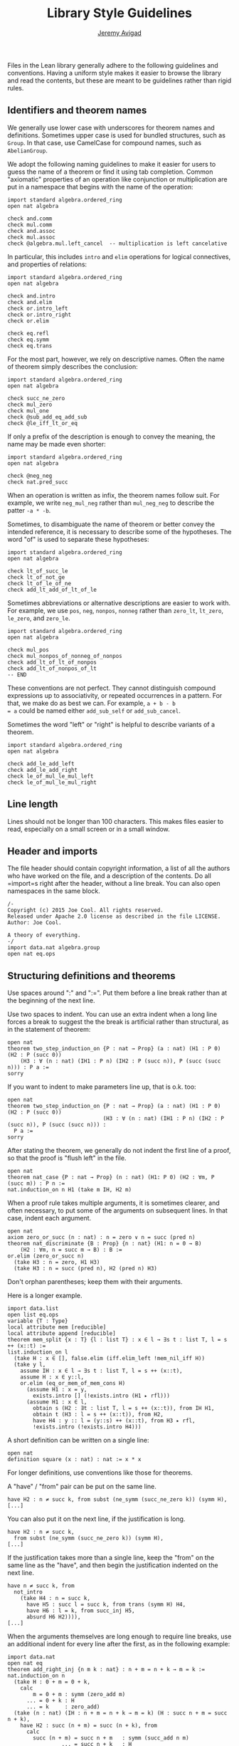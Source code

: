#+Title: Library Style Guidelines
#+Author: [[http://www.andrew.cmu.edu/user/avigad][Jeremy Avigad]]

Files in the Lean library generally adhere to the following guidelines
and conventions. Having a uniform style makes it easier to browse the
library and read the contents, but these are meant to be guidelines
rather than rigid rules.

** Identifiers and theorem names

We generally use lower case with underscores for theorem names and
definitions. Sometimes upper case is used for bundled structures, such
as =Group=. In that case, use CamelCase for compound names, such as
=AbelianGroup=.

We adopt the following naming guidelines to make it easier for users
to guess the name of a theorem or find it using tab completion. Common
"axiomatic" properties of an operation like conjunction or
multiplication are put in a namespace that begins with the name of the
operation:
#+BEGIN_SRC lean
import standard algebra.ordered_ring
open nat algebra

check and.comm
check mul.comm
check and.assoc
check mul.assoc
check @algebra.mul.left_cancel  -- multiplication is left cancelative
#+END_SRC
In particular, this includes =intro= and =elim= operations for logical
connectives, and properties of relations:
#+BEGIN_SRC lean
import standard algebra.ordered_ring
open nat algebra

check and.intro
check and.elim
check or.intro_left
check or.intro_right
check or.elim

check eq.refl
check eq.symm
check eq.trans
#+END_SRC

For the most part, however, we rely on descriptive names. Often the
name of theorem simply describes the conclusion:
#+BEGIN_SRC lean
import standard algebra.ordered_ring
open nat algebra

check succ_ne_zero
check mul_zero
check mul_one
check @sub_add_eq_add_sub
check @le_iff_lt_or_eq
#+END_SRC
If only a prefix of the description is enough to convey the meaning,
the name may be made even shorter:
#+BEGIN_SRC lean
import standard algebra.ordered_ring
open nat algebra

check @neg_neg
check nat.pred_succ
#+END_SRC
When an operation is written as infix, the theorem names follow
suit. For example, we write =neg_mul_neg= rather than =mul_neg_neg= to
describe the patter =-a * -b=.

Sometimes, to disambiguate the name of theorem or better convey the
intended reference, it is necessary to describe some of the
hypotheses. The word "of" is used to separate these hypotheses:
#+BEGIN_SRC lean
import standard algebra.ordered_ring
open nat algebra

check lt_of_succ_le
check lt_of_not_ge
check lt_of_le_of_ne
check add_lt_add_of_lt_of_le
#+END_SRC
Sometimes abbreviations or alternative descriptions are easier to work
with. For example, we use =pos=, =neg=, =nonpos=, =nonneg= rather than
=zero_lt=, =lt_zero=, =le_zero=, and =zero_le=.
#+BEGIN_SRC lean
import standard algebra.ordered_ring
open nat algebra

check mul_pos
check mul_nonpos_of_nonneg_of_nonpos
check add_lt_of_lt_of_nonpos
check add_lt_of_nonpos_of_lt
-- END
#+END_SRC

These conventions are not perfect. They cannot distinguish compound
expressions up to associativity, or repeated occurrences in a
pattern. For that, we make do as best we can. For example, =a + b - b
= a= could be named either =add_sub_self= or =add_sub_cancel=.

Sometimes the word "left" or "right" is helpful to describe variants
of a theorem.
#+BEGIN_SRC lean
import standard algebra.ordered_ring
open nat algebra

check add_le_add_left
check add_le_add_right
check le_of_mul_le_mul_left
check le_of_mul_le_mul_right
#+END_SRC

** Line length

Lines should not be longer than 100 characters. This makes files
easier to read, especially on a small screen or in a small window.

** Header and imports

The file header should contain copyright information, a list of all
the authors who have worked on the file, and a description of the
contents. Do all =import=s right after the header, without a line
break. You can also open namespaces in the same block.

#+BEGIN_SRC lean
/-
Copyright (c) 2015 Joe Cool. All rights reserved.
Released under Apache 2.0 license as described in the file LICENSE.
Author: Joe Cool.

A theory of everything.
-/
import data.nat algebra.group
open nat eq.ops
#+END_SRC

** Structuring definitions and theorems

Use spaces around ":" and ":=". Put them before a line break rather
than at the beginning of the next line.

Use two spaces to indent. You can use an extra indent when a long line
forces a break to suggest the the break is artificial rather than
structural, as in the statement of theorem:

#+BEGIN_SRC lean
open nat
theorem two_step_induction_on {P : nat → Prop} (a : nat) (H1 : P 0) (H2 : P (succ 0))
    (H3 : ∀ (n : nat) (IH1 : P n) (IH2 : P (succ n)), P (succ (succ n))) : P a :=
sorry
#+END_SRC

If you want to indent to make parameters line up, that is o.k. too:
#+BEGIN_SRC lean
open nat
theorem two_step_induction_on {P : nat → Prop} (a : nat) (H1 : P 0) (H2 : P (succ 0))
                              (H3 : ∀ (n : nat) (IH1 : P n) (IH2 : P (succ n)), P (succ (succ n))) :
  P a :=
sorry
#+END_SRC

After stating the theorem, we generally do not indent the first line
of a proof, so that the proof is "flush left" in the file.
#+BEGIN_SRC lean
open nat
theorem nat_case {P : nat → Prop} (n : nat) (H1: P 0) (H2 : ∀m, P (succ m)) : P n :=
nat.induction_on n H1 (take m IH, H2 m)
#+END_SRC

When a proof rule takes multiple arguments, it is sometimes clearer, and often
necessary, to put some of the arguments on subsequent lines. In that case,
indent each argument.
#+BEGIN_SRC lean
open nat
axiom zero_or_succ (n : nat) : n = zero ∨ n = succ (pred n)
theorem nat_discriminate {B : Prop} {n : nat} (H1: n = 0 → B)
    (H2 : ∀m, n = succ m → B) : B :=
or.elim (zero_or_succ n)
  (take H3 : n = zero, H1 H3)
  (take H3 : n = succ (pred n), H2 (pred n) H3)
#+END_SRC
Don't orphan parentheses; keep them with their arguments.

Here is a longer example.
#+BEGIN_SRC lean
import data.list
open list eq.ops
variable {T : Type}
local attribute mem [reducible]
local attribute append [reducible]
theorem mem_split {x : T} {l : list T} : x ∈ l → ∃s t : list T, l = s ++ (x::t) :=
list.induction_on l
  (take H : x ∈ [], false.elim (iff.elim_left !mem_nil_iff H))
  (take y l,
    assume IH : x ∈ l → ∃s t : list T, l = s ++ (x::t),
    assume H : x ∈ y::l,
    or.elim (eq_or_mem_of_mem_cons H)
      (assume H1 : x = y,
        exists.intro [] (!exists.intro (H1 ▸ rfl)))
      (assume H1 : x ∈ l,
        obtain s (H2 : ∃t : list T, l = s ++ (x::t)), from IH H1,
        obtain t (H3 : l = s ++ (x::t)), from H2,
        have H4 : y :: l = (y::s) ++ (x::t), from H3 ▸ rfl,
        !exists.intro (!exists.intro H4)))
#+END_SRC

A short definition can be written on a single line:
#+BEGIN_SRC lean
open nat
definition square (x : nat) : nat := x * x
#+END_SRC
For longer definitions, use conventions like those for theorems.

A "have" / "from" pair can be put on the same line.
#+BEGIN_SRC
have H2 : n ≠ succ k, from subst (ne_symm (succ_ne_zero k)) (symm H),
[...]
#+END_SRC
You can also put it on the next line, if the justification is long.
#+BEGIN_SRC
have H2 : n ≠ succ k,
  from subst (ne_symm (succ_ne_zero k)) (symm H),
[...]
#+END_SRC
If the justification takes more than a single line, keep the "from" on the same
line as the "have", and then begin the justification indented on the next line.
#+BEGIN_SRC
have n ≠ succ k, from
  not_intro
    (take H4 : n = succ k,
      have H5 : succ l = succ k, from trans (symm H) H4,
      have H6 : l = k, from succ_inj H5,
      absurd H6 H2)))),
[...]
#+END_SRC

When the arguments themselves are long enough to require line breaks, use
an additional indent for every line after the first, as in the following
example:
#+BEGIN_SRC lean
import data.nat
open nat eq
theorem add_right_inj {n m k : nat} : n + m = n + k → m = k :=
nat.induction_on n
  (take H : 0 + m = 0 + k,
    calc
        m = 0 + m : symm (zero_add m)
      ... = 0 + k : H
      ... = k     : zero_add)
  (take (n : nat) (IH : n + m = n + k → m = k) (H : succ n + m = succ n + k),
    have H2 : succ (n + m) = succ (n + k), from
      calc
        succ (n + m) = succ n + m   : symm (succ_add n m)
                 ... = succ n + k   : H
                 ... = succ (n + k) : succ_add n k,
    have H3 : n + m = n + k, from succ_inj H2,
    IH H3)
#+END_SRC lean

** Binders

Use a space after binders:
or this:
#+BEGIN_SRC lean
example : ∀ X : Type, ∀ x : X, ∃ y, (λ u, u) x = y :=
take (X : Type) (x : X), exists.intro x rfl
#+END_SRC

** Calculations

There is some flexibility in how you write calculational proofs. In
general, it looks nice when the comparisons and justifications line up
neatly:
#+BEGIN_SRC lean
import data.list
open list
variable {T : Type}

theorem reverse_reverse : ∀ (l : list T), reverse (reverse l) = l
| []       := rfl
| (a :: l) := calc
    reverse (reverse (a :: l)) = reverse (concat a (reverse l))     : rfl
                           ... = reverse (reverse l ++ [a])         : concat_eq_append
                           ... = reverse [a] ++ reverse (reverse l) : reverse_append
                           ... = reverse [a] ++ l                   : reverse_reverse
                           ... = a :: l                             : rfl
#+END_SRC
To be more compact, for example, you may do this only after the first line:
#+BEGIN_SRC lean
import data.list
open list
variable {T : Type}

theorem reverse_reverse : ∀ (l : list T), reverse (reverse l) = l
| []       := rfl
| (a :: l) := calc
    reverse (reverse (a :: l))
          = reverse (concat a (reverse l))     : rfl
      ... = reverse (reverse l ++ [a])         : concat_eq_append
      ... = reverse [a] ++ reverse (reverse l) : reverse_append
      ... = reverse [a] ++ l                   : reverse_reverse
      ... = a :: l                             : rfl
#+END_SRC lean

** Sections

Within a section, you can indent definitions and theorems to make the
scope salient:
#+BEGIN_SRC lean
section my_section
  variable A : Type
  variable P : Prop

  definition foo (x : A) : A := x

  theorem bar (H : P) : P := H
end my_section
#+END_SRC
If the section is long, however, you can omit the indents.

We generally use a blank line to separate theorems and definitions,
but this can be omitted, for example, to group together a number of
short definitions, or to group together a definition and notation.

** Comments

Use comment delimeters =/-= =-/= to provide section headers and
separators, and for long comments. Use =--= for short or in-line
comments.
